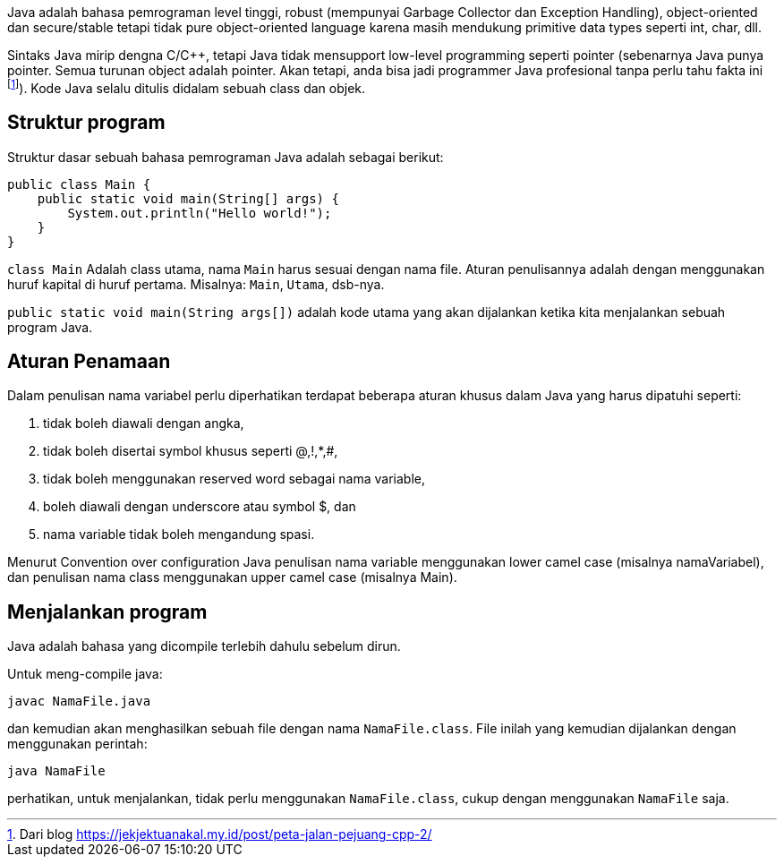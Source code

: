 :page-title     : Struktur Dasar
:page-signed-by : Deo Valiandro. M <valiandrod@gmail.com>
:page-layout    : default
:page-category  : pp

Java adalah bahasa pemrograman level tinggi, robust (mempunyai Garbage Collector
dan Exception Handling), object-oriented dan secure/stable tetapi tidak pure
object-oriented language karena masih mendukung primitive data types seperti
int, char, dll. 

Sintaks Java mirip dengna C/C++, tetapi Java tidak mensupport low-level
programming seperti pointer (sebenarnya Java punya pointer. Semua turunan object
adalah pointer. Akan tetapi, anda bisa jadi programmer Java profesional tanpa
perlu tahu fakta ini footnote:[Dari blog https://jekjektuanakal.my.id/post/peta-jalan-pejuang-cpp-2/]). Kode Java selalu ditulis didalam sebuah
class dan objek.

== Struktur program

Struktur dasar sebuah bahasa pemrograman Java adalah sebagai berikut:

[source, java]
public class Main {
    public static void main(String[] args) {
        System.out.println("Hello world!");
    }
}

`class Main` Adalah class utama, nama `Main` harus sesuai dengan nama file.
Aturan penulisannya adalah dengan menggunakan huruf kapital di huruf pertama.
Misalnya: `Main`, `Utama`, dsb-nya.

`public static void main(String args[])` adalah kode utama yang akan dijalankan
ketika kita menjalankan sebuah program Java.

== Aturan Penamaan

Dalam penulisan nama variabel perlu diperhatikan terdapat beberapa aturan khusus
dalam Java yang harus dipatuhi seperti:

1. tidak boleh diawali dengan angka,
2. tidak boleh disertai symbol khusus seperti @,!,*,#,
3. tidak boleh menggunakan reserved word sebagai nama variable,
4. boleh diawali dengan underscore atau symbol $, dan
5. nama variable tidak boleh mengandung spasi.

Menurut Convention over configuration Java penulisan nama variable menggunakan
lower camel case (misalnya namaVariabel), dan penulisan nama class menggunakan
upper camel case (misalnya Main).

== Menjalankan program

Java adalah bahasa yang dicompile terlebih dahulu sebelum dirun.

Untuk meng-compile java:

[source, bash]
javac NamaFile.java

dan kemudian akan menghasilkan sebuah file dengan nama `NamaFile.class`.
File inilah yang kemudian dijalankan dengan menggunakan perintah:

[source, bash]
java NamaFile

perhatikan, untuk menjalankan, tidak perlu menggunakan `NamaFile.class`, cukup
dengan menggunakan `NamaFile` saja.